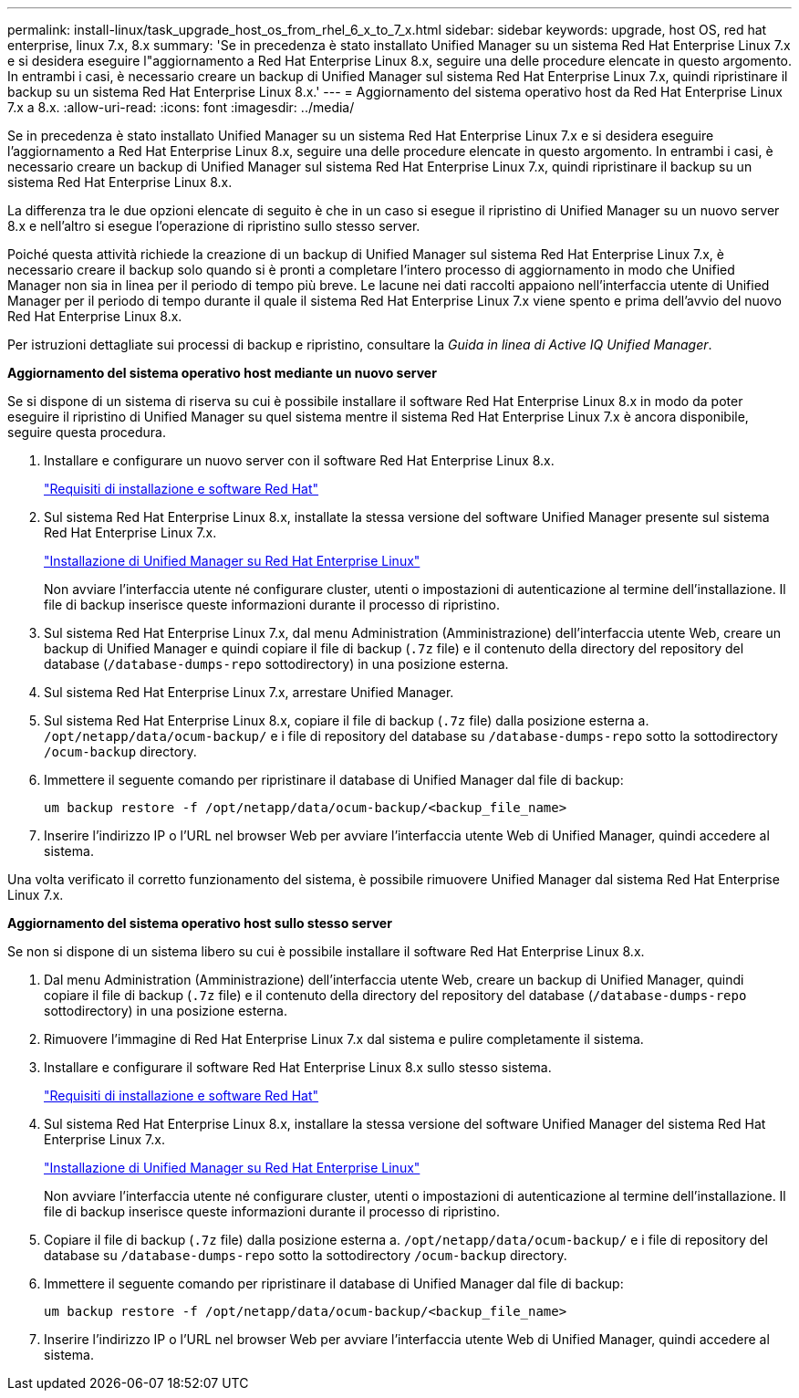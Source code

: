 ---
permalink: install-linux/task_upgrade_host_os_from_rhel_6_x_to_7_x.html 
sidebar: sidebar 
keywords: upgrade, host OS, red hat enterprise, linux 7.x, 8.x 
summary: 'Se in precedenza è stato installato Unified Manager su un sistema Red Hat Enterprise Linux 7.x e si desidera eseguire l"aggiornamento a Red Hat Enterprise Linux 8.x, seguire una delle procedure elencate in questo argomento. In entrambi i casi, è necessario creare un backup di Unified Manager sul sistema Red Hat Enterprise Linux 7.x, quindi ripristinare il backup su un sistema Red Hat Enterprise Linux 8.x.' 
---
= Aggiornamento del sistema operativo host da Red Hat Enterprise Linux 7.x a 8.x.
:allow-uri-read: 
:icons: font
:imagesdir: ../media/


[role="lead"]
Se in precedenza è stato installato Unified Manager su un sistema Red Hat Enterprise Linux 7.x e si desidera eseguire l'aggiornamento a Red Hat Enterprise Linux 8.x, seguire una delle procedure elencate in questo argomento. In entrambi i casi, è necessario creare un backup di Unified Manager sul sistema Red Hat Enterprise Linux 7.x, quindi ripristinare il backup su un sistema Red Hat Enterprise Linux 8.x.

La differenza tra le due opzioni elencate di seguito è che in un caso si esegue il ripristino di Unified Manager su un nuovo server 8.x e nell'altro si esegue l'operazione di ripristino sullo stesso server.

Poiché questa attività richiede la creazione di un backup di Unified Manager sul sistema Red Hat Enterprise Linux 7.x, è necessario creare il backup solo quando si è pronti a completare l'intero processo di aggiornamento in modo che Unified Manager non sia in linea per il periodo di tempo più breve. Le lacune nei dati raccolti appaiono nell'interfaccia utente di Unified Manager per il periodo di tempo durante il quale il sistema Red Hat Enterprise Linux 7.x viene spento e prima dell'avvio del nuovo Red Hat Enterprise Linux 8.x.

Per istruzioni dettagliate sui processi di backup e ripristino, consultare la _Guida in linea di Active IQ Unified Manager_.

*Aggiornamento del sistema operativo host mediante un nuovo server*

Se si dispone di un sistema di riserva su cui è possibile installare il software Red Hat Enterprise Linux 8.x in modo da poter eseguire il ripristino di Unified Manager su quel sistema mentre il sistema Red Hat Enterprise Linux 7.x è ancora disponibile, seguire questa procedura.

. Installare e configurare un nuovo server con il software Red Hat Enterprise Linux 8.x.
+
link:reference_red_hat_and_centos_software_and_installation_requirements.html["Requisiti di installazione e software Red Hat"]

. Sul sistema Red Hat Enterprise Linux 8.x, installate la stessa versione del software Unified Manager presente sul sistema Red Hat Enterprise Linux 7.x.
+
link:concept_install_unified_manager_on_rhel_or_centos.html["Installazione di Unified Manager su Red Hat Enterprise Linux"]

+
Non avviare l'interfaccia utente né configurare cluster, utenti o impostazioni di autenticazione al termine dell'installazione. Il file di backup inserisce queste informazioni durante il processo di ripristino.

. Sul sistema Red Hat Enterprise Linux 7.x, dal menu Administration (Amministrazione) dell'interfaccia utente Web, creare un backup di Unified Manager e quindi copiare il file di backup (`.7z` file) e il contenuto della directory del repository del database (`/database-dumps-repo` sottodirectory) in una posizione esterna.
. Sul sistema Red Hat Enterprise Linux 7.x, arrestare Unified Manager.
. Sul sistema Red Hat Enterprise Linux 8.x, copiare il file di backup (`.7z` file) dalla posizione esterna a. `/opt/netapp/data/ocum-backup/` e i file di repository del database su `/database-dumps-repo` sotto la sottodirectory `/ocum-backup` directory.
. Immettere il seguente comando per ripristinare il database di Unified Manager dal file di backup:
+
`um backup restore -f /opt/netapp/data/ocum-backup/<backup_file_name>`

. Inserire l'indirizzo IP o l'URL nel browser Web per avviare l'interfaccia utente Web di Unified Manager, quindi accedere al sistema.


Una volta verificato il corretto funzionamento del sistema, è possibile rimuovere Unified Manager dal sistema Red Hat Enterprise Linux 7.x.

*Aggiornamento del sistema operativo host sullo stesso server*

Se non si dispone di un sistema libero su cui è possibile installare il software Red Hat Enterprise Linux 8.x.

. Dal menu Administration (Amministrazione) dell'interfaccia utente Web, creare un backup di Unified Manager, quindi copiare il file di backup (`.7z` file) e il contenuto della directory del repository del database (`/database-dumps-repo` sottodirectory) in una posizione esterna.
. Rimuovere l'immagine di Red Hat Enterprise Linux 7.x dal sistema e pulire completamente il sistema.
. Installare e configurare il software Red Hat Enterprise Linux 8.x sullo stesso sistema.
+
link:reference_red_hat_and_centos_software_and_installation_requirements.html["Requisiti di installazione e software Red Hat"]

. Sul sistema Red Hat Enterprise Linux 8.x, installare la stessa versione del software Unified Manager del sistema Red Hat Enterprise Linux 7.x.
+
link:concept_install_unified_manager_on_rhel_or_centos.html["Installazione di Unified Manager su Red Hat Enterprise Linux"]

+
Non avviare l'interfaccia utente né configurare cluster, utenti o impostazioni di autenticazione al termine dell'installazione. Il file di backup inserisce queste informazioni durante il processo di ripristino.

. Copiare il file di backup (`.7z` file) dalla posizione esterna a. `/opt/netapp/data/ocum-backup/` e i file di repository del database su `/database-dumps-repo` sotto la sottodirectory `/ocum-backup` directory.
. Immettere il seguente comando per ripristinare il database di Unified Manager dal file di backup:
+
`um backup restore -f /opt/netapp/data/ocum-backup/<backup_file_name>`

. Inserire l'indirizzo IP o l'URL nel browser Web per avviare l'interfaccia utente Web di Unified Manager, quindi accedere al sistema.

